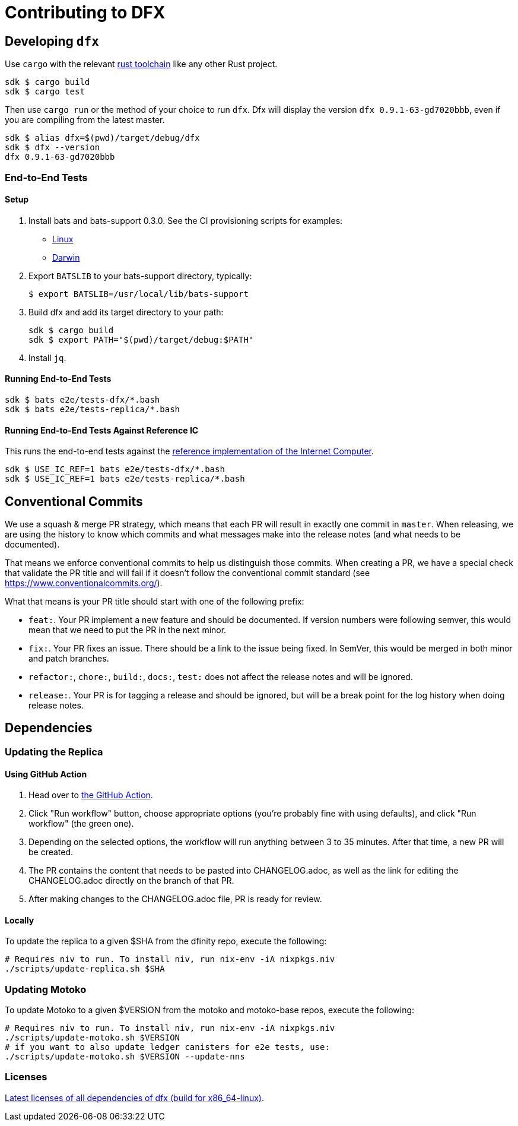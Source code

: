 = Contributing to DFX

== Developing `dfx`

Use `cargo` with the relevant link:../rust-toolchain.toml[rust toolchain] like any other Rust project.

[source,bash]
----
sdk $ cargo build
sdk $ cargo test
----

Then use `cargo run` or the method of your choice to run `dfx`. Dfx will display the version `dfx 0.9.1-63-gd7020bbb`,
even if you are compiling from the latest master.

[source,bash]
----
sdk $ alias dfx=$(pwd)/target/debug/dfx
sdk $ dfx --version
dfx 0.9.1-63-gd7020bbb
----

=== End-to-End Tests

==== Setup

. Install bats and bats-support 0.3.0.  See the CI provisioning scripts for examples:
** link:../scripts/workflows/provision-linux.sh[Linux]
** link:../scripts/workflows/provision-darwin.sh[Darwin]
. Export `BATSLIB` to your bats-support directory, typically:
+
[source, bash]
----
$ export BATSLIB=/usr/local/lib/bats-support
----
. Build dfx and add its target directory to your path:
+
[source, bash]
----
sdk $ cargo build
sdk $ export PATH="$(pwd)/target/debug:$PATH"
----
. Install `jq`.

==== Running End-to-End Tests

[source,bash]
----
sdk $ bats e2e/tests-dfx/*.bash
sdk $ bats e2e/tests-replica/*.bash
----

==== Running End-to-End Tests Against Reference IC

This runs the end-to-end tests against the
https://github.com/dfinity/ic-hs[reference implementation of the Internet Computer].

[source,bash]
----
sdk $ USE_IC_REF=1 bats e2e/tests-dfx/*.bash
sdk $ USE_IC_REF=1 bats e2e/tests-replica/*.bash
----

== Conventional Commits

We use a squash & merge PR strategy, which means that each PR will result in exactly
one commit in `master`. When releasing, we are using the history to know which commits
and what messages make into the release notes (and what needs to be documented).

That means we enforce conventional commits to help us distinguish those commits. When
creating a PR, we have a special check that validate the PR title and will fail if it
doesn't follow the conventional commit standard (see
https://www.conventionalcommits.org/).

What that means is your PR title should start with one of the following prefix:

* `feat:`. Your PR implement a new feature and should be documented. If version numbers
  were following semver, this would mean that we need to put the PR in the next minor.
* `fix:`. Your PR fixes an issue. There should be a link to the issue being fixed.
  In SemVer, this would be merged in both minor and patch branches.
* `refactor:`, `chore:`, `build:`, `docs:`, `test:` does not affect the release notes
  and will be ignored.
* `release:`. Your PR is for tagging a release and should be ignored, but will be
  a break point for the log history when doing release notes.

== Dependencies

=== Updating the Replica

==== Using GitHub Action
. Head over to https://github.com/dfinity/sdk/actions/workflows/update-replica-version.yml[the GitHub Action].
. Click "Run workflow" button, choose appropriate options (you're probably fine with using defaults), and click "Run workflow" (the green one). 
. Depending on the selected options, the workflow will run anything between 3 to 35 minutes. After that time, a new PR will be created.
. The PR contains the content that needs to be pasted into CHANGELOG.adoc, as well as the link for editing the CHANGELOG.adoc directly on the branch of that PR.
. After making changes to the CHANGELOG.adoc file, PR is ready for review.

==== Locally
To update the replica to a given $SHA from the dfinity repo, execute the following:
[source,bash]
----
# Requires niv to run. To install niv, run nix-env -iA nixpkgs.niv
./scripts/update-replica.sh $SHA
----

=== Updating Motoko

To update Motoko to a given $VERSION from the motoko and motoko-base repos, execute the following:
[source,bash]
----
# Requires niv to run. To install niv, run nix-env -iA nixpkgs.niv
./scripts/update-motoko.sh $VERSION
# if you want to also update ledger canisters for e2e tests, use:
./scripts/update-motoko.sh $VERSION --update-nns
----

=== Licenses

https://hydra.oregon.dfinity.build/latest/dfinity-ci-build/sdk/licenses.dfx.x86_64-linux/licenses.dfinity-sdk-dfx.html[Latest licenses of all dependencies of dfx (build for x86_64-linux)].
